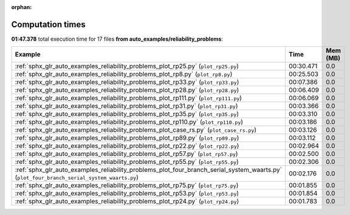 
:orphan:

.. _sphx_glr_auto_examples_reliability_problems_sg_execution_times:


Computation times
=================
**01:47.378** total execution time for 17 files **from auto_examples/reliability_problems**:

.. container::

  .. raw:: html

    <style scoped>
    <link href="https://cdnjs.cloudflare.com/ajax/libs/twitter-bootstrap/5.3.0/css/bootstrap.min.css" rel="stylesheet" />
    <link href="https://cdn.datatables.net/1.13.6/css/dataTables.bootstrap5.min.css" rel="stylesheet" />
    </style>
    <script src="https://code.jquery.com/jquery-3.7.0.js"></script>
    <script src="https://cdn.datatables.net/1.13.6/js/jquery.dataTables.min.js"></script>
    <script src="https://cdn.datatables.net/1.13.6/js/dataTables.bootstrap5.min.js"></script>
    <script type="text/javascript" class="init">
    $(document).ready( function () {
        $('table.sg-datatable').DataTable({order: [[1, 'desc']]});
    } );
    </script>

  .. list-table::
   :header-rows: 1
   :class: table table-striped sg-datatable

   * - Example
     - Time
     - Mem (MB)
   * - :ref:`sphx_glr_auto_examples_reliability_problems_plot_rp25.py` (``plot_rp25.py``)
     - 00:30.471
     - 0.0
   * - :ref:`sphx_glr_auto_examples_reliability_problems_plot_rp8.py` (``plot_rp8.py``)
     - 00:25.503
     - 0.0
   * - :ref:`sphx_glr_auto_examples_reliability_problems_plot_rp33.py` (``plot_rp33.py``)
     - 00:07.386
     - 0.0
   * - :ref:`sphx_glr_auto_examples_reliability_problems_plot_rp28.py` (``plot_rp28.py``)
     - 00:06.409
     - 0.0
   * - :ref:`sphx_glr_auto_examples_reliability_problems_plot_rp111.py` (``plot_rp111.py``)
     - 00:06.069
     - 0.0
   * - :ref:`sphx_glr_auto_examples_reliability_problems_plot_rp31.py` (``plot_rp31.py``)
     - 00:03.366
     - 0.0
   * - :ref:`sphx_glr_auto_examples_reliability_problems_plot_rp35.py` (``plot_rp35.py``)
     - 00:03.310
     - 0.0
   * - :ref:`sphx_glr_auto_examples_reliability_problems_plot_rp110.py` (``plot_rp110.py``)
     - 00:03.186
     - 0.0
   * - :ref:`sphx_glr_auto_examples_reliability_problems_plot_case_rs.py` (``plot_case_rs.py``)
     - 00:03.126
     - 0.0
   * - :ref:`sphx_glr_auto_examples_reliability_problems_plot_rp89.py` (``plot_rp89.py``)
     - 00:03.112
     - 0.0
   * - :ref:`sphx_glr_auto_examples_reliability_problems_plot_rp22.py` (``plot_rp22.py``)
     - 00:02.964
     - 0.0
   * - :ref:`sphx_glr_auto_examples_reliability_problems_plot_rp57.py` (``plot_rp57.py``)
     - 00:02.500
     - 0.0
   * - :ref:`sphx_glr_auto_examples_reliability_problems_plot_rp55.py` (``plot_rp55.py``)
     - 00:02.306
     - 0.0
   * - :ref:`sphx_glr_auto_examples_reliability_problems_plot_four_branch_serial_system_waarts.py` (``plot_four_branch_serial_system_waarts.py``)
     - 00:02.176
     - 0.0
   * - :ref:`sphx_glr_auto_examples_reliability_problems_plot_rp75.py` (``plot_rp75.py``)
     - 00:01.855
     - 0.0
   * - :ref:`sphx_glr_auto_examples_reliability_problems_plot_rp53.py` (``plot_rp53.py``)
     - 00:01.854
     - 0.0
   * - :ref:`sphx_glr_auto_examples_reliability_problems_plot_rp24.py` (``plot_rp24.py``)
     - 00:01.783
     - 0.0
